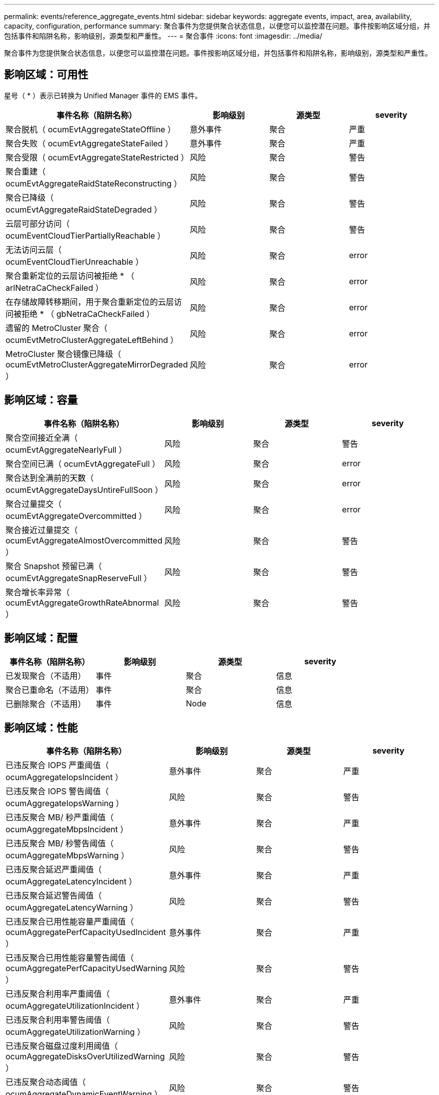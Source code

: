 ---
permalink: events/reference_aggregate_events.html 
sidebar: sidebar 
keywords: aggregate events, impact, area, availability, capacity, configuration, performance 
summary: 聚合事件为您提供聚合状态信息，以便您可以监控潜在问题。事件按影响区域分组，并包括事件和陷阱名称，影响级别，源类型和严重性。 
---
= 聚合事件
:icons: font
:imagesdir: ../media/


[role="lead"]
聚合事件为您提供聚合状态信息，以便您可以监控潜在问题。事件按影响区域分组，并包括事件和陷阱名称，影响级别，源类型和严重性。



== 影响区域：可用性

星号（ * ）表示已转换为 Unified Manager 事件的 EMS 事件。

|===
| 事件名称（陷阱名称） | 影响级别 | 源类型 | severity 


 a| 
聚合脱机（ ocumEvtAggregateStateOffline ）
 a| 
意外事件
 a| 
聚合
 a| 
严重



 a| 
聚合失败（ ocumEvtAggregateStateFailed ）
 a| 
意外事件
 a| 
聚合
 a| 
严重



 a| 
聚合受限（ ocumEvtAggregateStateRestricted ）
 a| 
风险
 a| 
聚合
 a| 
警告



 a| 
聚合重建（ ocumEvtAggregateRaidStateReconstructing ）
 a| 
风险
 a| 
聚合
 a| 
警告



 a| 
聚合已降级（ ocumEvtAggregateRaidStateDegraded ）
 a| 
风险
 a| 
聚合
 a| 
警告



 a| 
云层可部分访问（ ocumEventCloudTierPartiallyReachable ）
 a| 
风险
 a| 
聚合
 a| 
警告



 a| 
无法访问云层（ ocumEventCloudTierUnreachable ）
 a| 
风险
 a| 
聚合
 a| 
error



 a| 
聚合重新定位的云层访问被拒绝 * （ arlNetraCaCheckFailed ）
 a| 
风险
 a| 
聚合
 a| 
error



 a| 
在存储故障转移期间，用于聚合重新定位的云层访问被拒绝 * （ gbNetraCaCheckFailed ）
 a| 
风险
 a| 
聚合
 a| 
error



 a| 
遗留的 MetroCluster 聚合（ ocumEvtMetroClusterAggregateLeftBehind ）
 a| 
风险
 a| 
聚合
 a| 
error



 a| 
MetroCluster 聚合镜像已降级（ ocumEvtMetroClusterAggregateMirrorDegraded ）
 a| 
风险
 a| 
聚合
 a| 
error

|===


== 影响区域：容量

|===
| 事件名称（陷阱名称） | 影响级别 | 源类型 | severity 


 a| 
聚合空间接近全满（ ocumEvtAggregateNearlyFull ）
 a| 
风险
 a| 
聚合
 a| 
警告



 a| 
聚合空间已满（ ocumEvtAggregateFull ）
 a| 
风险
 a| 
聚合
 a| 
error



 a| 
聚合达到全满前的天数（ ocumEvtAggregateDaysUntireFullSoon ）
 a| 
风险
 a| 
聚合
 a| 
error



 a| 
聚合过量提交（ ocumEvtAggregateOvercommitted ）
 a| 
风险
 a| 
聚合
 a| 
error



 a| 
聚合接近过量提交（ ocumEvtAggregateAlmostOvercommitted ）
 a| 
风险
 a| 
聚合
 a| 
警告



 a| 
聚合 Snapshot 预留已满（ ocumEvtAggregateSnapReserveFull ）
 a| 
风险
 a| 
聚合
 a| 
警告



 a| 
聚合增长率异常（ ocumEvtAggregateGrowthRateAbnormal ）
 a| 
风险
 a| 
聚合
 a| 
警告

|===


== 影响区域：配置

|===
| 事件名称（陷阱名称） | 影响级别 | 源类型 | severity 


 a| 
已发现聚合（不适用）
 a| 
事件
 a| 
聚合
 a| 
信息



 a| 
聚合已重命名（不适用）
 a| 
事件
 a| 
聚合
 a| 
信息



 a| 
已删除聚合（不适用）
 a| 
事件
 a| 
Node
 a| 
信息

|===


== 影响区域：性能

|===
| 事件名称（陷阱名称） | 影响级别 | 源类型 | severity 


 a| 
已违反聚合 IOPS 严重阈值（ ocumAggregateIopsIncident ）
 a| 
意外事件
 a| 
聚合
 a| 
严重



 a| 
已违反聚合 IOPS 警告阈值（ ocumAggregateIopsWarning ）
 a| 
风险
 a| 
聚合
 a| 
警告



 a| 
已违反聚合 MB/ 秒严重阈值（ ocumAggregateMbpsIncident ）
 a| 
意外事件
 a| 
聚合
 a| 
严重



 a| 
已违反聚合 MB/ 秒警告阈值（ ocumAggregateMbpsWarning ）
 a| 
风险
 a| 
聚合
 a| 
警告



 a| 
已违反聚合延迟严重阈值（ ocumAggregateLatencyIncident ）
 a| 
意外事件
 a| 
聚合
 a| 
严重



 a| 
已违反聚合延迟警告阈值（ ocumAggregateLatencyWarning ）
 a| 
风险
 a| 
聚合
 a| 
警告



 a| 
已违反聚合已用性能容量严重阈值（ ocumAggregatePerfCapacityUsedIncident ）
 a| 
意外事件
 a| 
聚合
 a| 
严重



 a| 
已违反聚合已用性能容量警告阈值（ ocumAggregatePerfCapacityUsedWarning ）
 a| 
风险
 a| 
聚合
 a| 
警告



 a| 
已违反聚合利用率严重阈值（ ocumAggregateUtilizationIncident ）
 a| 
意外事件
 a| 
聚合
 a| 
严重



 a| 
已违反聚合利用率警告阈值（ ocumAggregateUtilizationWarning ）
 a| 
风险
 a| 
聚合
 a| 
警告



 a| 
已违反聚合磁盘过度利用阈值（ ocumAggregateDisksOverUtilizedWarning ）
 a| 
风险
 a| 
聚合
 a| 
警告



 a| 
已违反聚合动态阈值（ ocumAggregateDynamicEventWarning ）
 a| 
风险
 a| 
聚合
 a| 
警告

|===